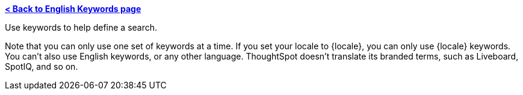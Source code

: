 *xref:keywords.adoc[< Back to English Keywords page]*

Use keywords to help define a search.

Note that you can only use one set of keywords at a time. If you set your locale to {locale}, you can only use {locale} keywords. You can't also use English keywords, or any other language. ThoughtSpot doesn't translate its branded terms, such as Liveboard, SpotIQ, and so on.
